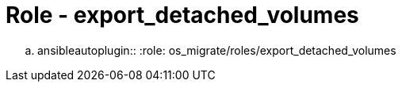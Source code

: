= Role - export_detached_volumes

.. ansibleautoplugin::
  :role: os_migrate/roles/export_detached_volumes